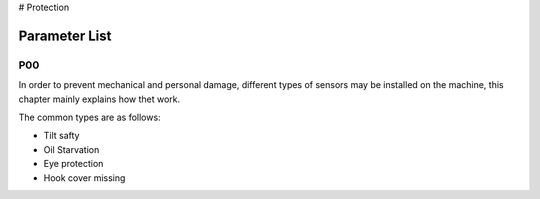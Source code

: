 # Protection

Parameter List
==============

P00
---

.. dropdown:: < > Detail 
   :animate: fade-in-slide-down
   
   -Max  maximum
   -Min  minimum
   -Unit  unit
   -Description
     | The description can also start on the next line.
     | value1: text;
     | value2: text.
     
In order to prevent mechanical and personal damage, different types of sensors may be installed on the machine, this chapter mainly explains how thet work.

The common types are as follows:

- Tilt safty
- Oil Starvation
- Eye protection
- Hook cover missing
